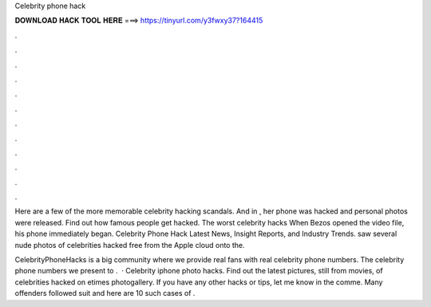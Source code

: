 Celebrity phone hack



𝐃𝐎𝐖𝐍𝐋𝐎𝐀𝐃 𝐇𝐀𝐂𝐊 𝐓𝐎𝐎𝐋 𝐇𝐄𝐑𝐄 ===> https://tinyurl.com/y3fwxy37?164415



.



.



.



.



.



.



.



.



.



.



.



.

Here are a few of the more memorable celebrity hacking scandals. And in , her phone was hacked and personal photos were released. Find out how famous people get hacked. The worst celebrity hacks When Bezos opened the video file, his phone immediately began. Celebrity Phone Hack Latest News, Insight Reports, and Industry Trends. saw several nude photos of celebrities hacked free from the Apple cloud onto the.

CelebrityPhoneHacks is a big community where we provide real fans with real celebrity phone numbers. The celebrity phone numbers we present to .  · Celebrity iphone photo hacks. Find out the latest pictures, still from movies, of celebrities hacked on etimes photogallery. If you have any other hacks or tips, let me know in the comme. Many offenders followed suit and here are 10 such cases of .
